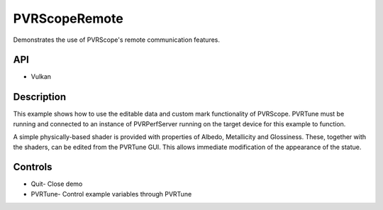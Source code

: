 ==============
PVRScopeRemote
==============

.. figure:: ./PVRScopeRemote.png

Demonstrates the use of PVRScope's remote communication features.

API
---
* Vulkan

Description
-----------
This example shows how to use the editable data and custom mark functionality of PVRScope. PVRTune must be running and connected to an instance of PVRPerfServer running on the target device for this example to function.
 
A simple physically-based shader is provided with properties of Albedo, Metallicity and Glossiness. These, together with the shaders, can be edited from the PVRTune GUI. This allows immediate modification of the appearance of the statue.

Controls
--------
- Quit- Close demo
- PVRTune- Control example variables through PVRTune